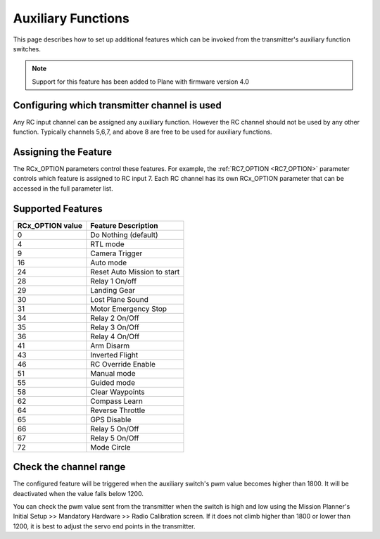 .. _plane-auxiliary-functions:

===================
Auxiliary Functions
===================

This page describes how to set up additional features which can be invoked from the transmitter's auxiliary function switches.

.. note::
   Support for this feature has been added to Plane with firmware version 4.0

Configuring which transmitter channel is used
=============================================

Any RC input channel can be assigned any auxiliary function. However the RC channel should not be used by any other function. Typically channels 5,6,7, and above 8 are free to be used for auxiliary functions.

Assigning the Feature
=====================

The RCx_OPTION parameters control these features. For example, the :ref:`RC7_OPTION <RC7_OPTION>` parameter controls which feature is assigned to RC input 7. Each RC channel has its
own RCx_OPTION parameter that can be accessed in the full parameter list.


Supported Features
==================

+----------------------+----------------------------+
| **RCx_OPTION value** | **Feature Description**    |
+----------------------+----------------------------+
|        0             | Do Nothing (default)       |
+----------------------+----------------------------+
|        4             | RTL mode                   |
+----------------------+----------------------------+
|        9             | Camera Trigger             |
+----------------------+----------------------------+
|        16            | Auto mode                  |
+----------------------+----------------------------+
|        24            | Reset Auto Mission to start|
+----------------------+----------------------------+
|        28            | Relay 1 On/off             |
+----------------------+----------------------------+
|        29            | Landing Gear               |
+----------------------+----------------------------+
|        30            | Lost Plane Sound           |
+----------------------+----------------------------+
|        31            | Motor Emergency Stop       |
+----------------------+----------------------------+
|        34            | Relay 2 On/Off             |
+----------------------+----------------------------+
|        35            | Relay 3 On/Off             |
+----------------------+----------------------------+
|        36            | Relay 4 On/Off             |
+----------------------+----------------------------+
|        41            | Arm Disarm                 |
+----------------------+----------------------------+
|        43            | Inverted Flight            |
+----------------------+----------------------------+
|        46            | RC Override Enable         |
+----------------------+----------------------------+
|        51            | Manual mode                |
+----------------------+----------------------------+
|        55            | Guided mode                |
+----------------------+----------------------------+
|        58            | Clear Waypoints            |
+----------------------+----------------------------+
|        62            | Compass Learn              |
+----------------------+----------------------------+
|        64            | Reverse Throttle           |
+----------------------+----------------------------+
|        65            | GPS Disable                |
+----------------------+----------------------------+
|        66            | Relay 5 On/Off             |
+----------------------+----------------------------+
|        67            | Relay 5 On/Off             |
+----------------------+----------------------------+
|        72            | Mode Circle                |
+----------------------+----------------------------+

Check the channel range
=======================

.. image:: ../images/plane-aux-switch-check.png
    :target: ../_images/plane-aux-switch-check.png

The configured feature will be triggered when the auxiliary switch's pwm value becomes higher than 1800.  It will be deactivated when the value falls below 1200.

You can check the pwm value sent from the transmitter when the switch is high and low using the Mission Planner's Initial Setup >> Mandatory Hardware >> Radio Calibration screen.  If it does not climb higher than 1800 or lower than 1200, it is best to adjust the servo end points in the transmitter.
